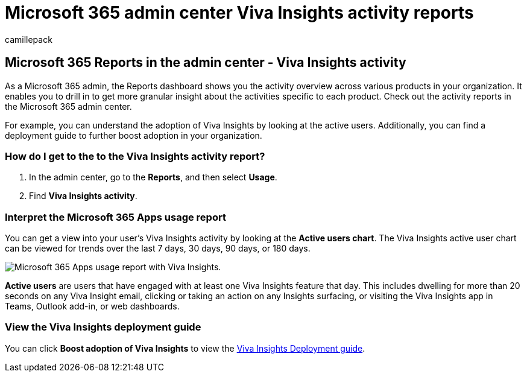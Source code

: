 = Microsoft 365 admin center Viva Insights activity reports
:audience: Admin
:author: camillepack
:description: Learn how to get a Microsoft 365 Apps for usage report to learn, for example, more about user adoption of Viva Insights by active users.
:manager: scotv
:ms.author: camillepack
:ms.collection: ["M365-subscription-management", "Adm_O365", "Adm_NonTOC"]
:ms.custom: AdminSurgePortfolio
:ms.localizationpriority: medium
:ms.service: o365-administration
:ms.topic: article
:search.appverid: ["BCS160", "MET150", "MOE150", "GEA150"]

== Microsoft 365 Reports in the admin center - Viva Insights activity

As a Microsoft 365 admin, the Reports dashboard shows you the activity overview across various products in your organization.
It enables you to drill in to get more granular insight about the activities specific to each product.
Check out the activity reports in the Microsoft 365 admin center.

For example, you can understand the adoption of Viva Insights by looking at the active users.
Additionally, you can find a deployment guide to further boost adoption in your organization.

=== How do I get to the to the Viva Insights activity report?

. In the admin center, go to the *Reports*, and then select *Usage*.
. Find *Viva Insights activity*.

=== Interpret the Microsoft 365 Apps usage report

You can get a view into your user's Viva Insights activity by looking at the *Active users chart*.
The Viva Insights active user chart can be viewed for trends over the last 7 days, 30 days, 90 days, or 180 days.

image::../../media/viva-insights-chart.png[Microsoft 365 Apps usage report with Viva Insights.]

*Active users* are users that have engaged with at least one Viva Insights feature that day.
This includes dwelling for more than 20 seconds on any Viva Insight email, clicking or taking an action on any Insights surfacing, or visiting the Viva Insights app in Teams, Outlook add-in, or web dashboards.

=== View the Viva Insights deployment guide

You can click *Boost adoption of Viva Insights* to view the link:/viva/insights/personal/setup/deployment-guide[Viva Insights Deployment guide].
